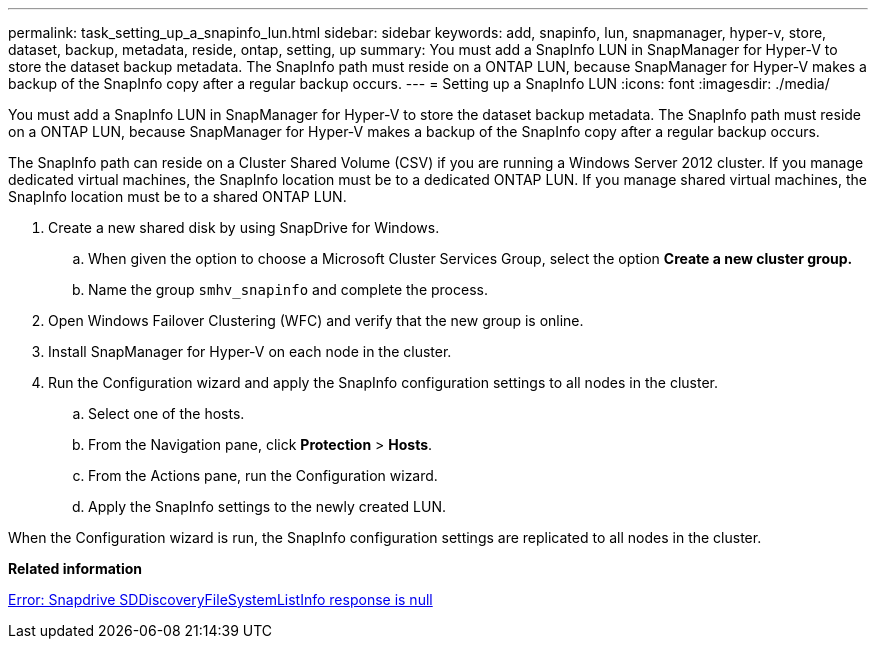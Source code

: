 ---
permalink: task_setting_up_a_snapinfo_lun.html
sidebar: sidebar
keywords: add, snapinfo, lun, snapmanager, hyper-v, store, dataset, backup, metadata, reside, ontap, setting, up
summary: You must add a SnapInfo LUN in SnapManager for Hyper-V to store the dataset backup metadata. The SnapInfo path must reside on a ONTAP LUN, because SnapManager for Hyper-V makes a backup of the SnapInfo copy after a regular backup occurs.
---
= Setting up a SnapInfo LUN
:icons: font
:imagesdir: ./media/

[.lead]
You must add a SnapInfo LUN in SnapManager for Hyper-V to store the dataset backup metadata. The SnapInfo path must reside on a ONTAP LUN, because SnapManager for Hyper-V makes a backup of the SnapInfo copy after a regular backup occurs.

The SnapInfo path can reside on a Cluster Shared Volume (CSV) if you are running a Windows Server 2012 cluster. If you manage dedicated virtual machines, the SnapInfo location must be to a dedicated ONTAP LUN. If you manage shared virtual machines, the SnapInfo location must be to a shared ONTAP LUN.

. Create a new shared disk by using SnapDrive for Windows.
 .. When given the option to choose a Microsoft Cluster Services Group, select the option *Create a new cluster group.*
 .. Name the group `smhv_snapinfo` and complete the process.
. Open Windows Failover Clustering (WFC) and verify that the new group is online.
. Install SnapManager for Hyper-V on each node in the cluster.
. Run the Configuration wizard and apply the SnapInfo configuration settings to all nodes in the cluster.
 .. Select one of the hosts.
 .. From the Navigation pane, click *Protection* > *Hosts*.
 .. From the Actions pane, run the Configuration wizard.
 .. Apply the SnapInfo settings to the newly created LUN.

When the Configuration wizard is run, the SnapInfo configuration settings are replicated to all nodes in the cluster.

*Related information*

xref:reference_error_snapdrive_sddiscoveryfilesystemlistinfo_response_is_null.adoc[Error: Snapdrive SDDiscoveryFileSystemListInfo response is null]
